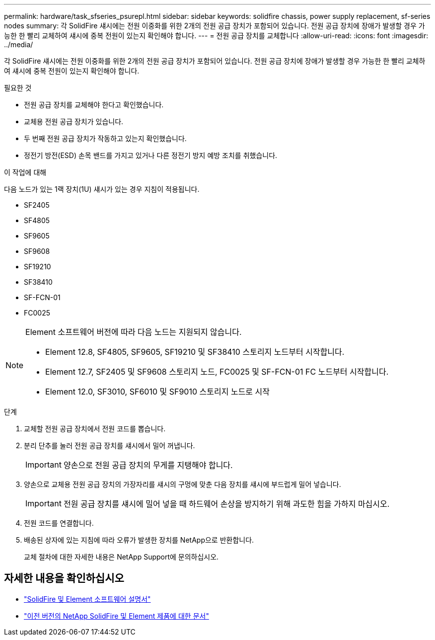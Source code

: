---
permalink: hardware/task_sfseries_psurepl.html 
sidebar: sidebar 
keywords: solidfire chassis, power supply replacement, sf-series nodes 
summary: 각 SolidFire 섀시에는 전원 이중화를 위한 2개의 전원 공급 장치가 포함되어 있습니다. 전원 공급 장치에 장애가 발생할 경우 가능한 한 빨리 교체하여 섀시에 중복 전원이 있는지 확인해야 합니다. 
---
= 전원 공급 장치를 교체합니다
:allow-uri-read: 
:icons: font
:imagesdir: ../media/


[role="lead"]
각 SolidFire 섀시에는 전원 이중화를 위한 2개의 전원 공급 장치가 포함되어 있습니다. 전원 공급 장치에 장애가 발생할 경우 가능한 한 빨리 교체하여 섀시에 중복 전원이 있는지 확인해야 합니다.

.필요한 것
* 전원 공급 장치를 교체해야 한다고 확인했습니다.
* 교체용 전원 공급 장치가 있습니다.
* 두 번째 전원 공급 장치가 작동하고 있는지 확인했습니다.
* 정전기 방전(ESD) 손목 밴드를 가지고 있거나 다른 정전기 방지 예방 조치를 취했습니다.


.이 작업에 대해
다음 노드가 있는 1랙 장치(1U) 섀시가 있는 경우 지침이 적용됩니다.

* SF2405
* SF4805
* SF9605
* SF9608
* SF19210
* SF38410
* SF-FCN-01
* FC0025


[NOTE]
====
Element 소프트웨어 버전에 따라 다음 노드는 지원되지 않습니다.

* Element 12.8, SF4805, SF9605, SF19210 및 SF38410 스토리지 노드부터 시작합니다.
* Element 12.7, SF2405 및 SF9608 스토리지 노드, FC0025 및 SF-FCN-01 FC 노드부터 시작합니다.
* Element 12.0, SF3010, SF6010 및 SF9010 스토리지 노드로 시작


====
.단계
. 교체할 전원 공급 장치에서 전원 코드를 뽑습니다.
. 분리 단추를 눌러 전원 공급 장치를 섀시에서 밀어 꺼냅니다.
+

IMPORTANT: 양손으로 전원 공급 장치의 무게를 지탱해야 합니다.

. 양손으로 교체용 전원 공급 장치의 가장자리를 섀시의 구멍에 맞춘 다음 장치를 섀시에 부드럽게 밀어 넣습니다.
+

IMPORTANT: 전원 공급 장치를 섀시에 밀어 넣을 때 하드웨어 손상을 방지하기 위해 과도한 힘을 가하지 마십시오.

. 전원 코드를 연결합니다.
. 배송된 상자에 있는 지침에 따라 오류가 발생한 장치를 NetApp으로 반환합니다.
+
교체 절차에 대한 자세한 내용은 NetApp Support에 문의하십시오.





== 자세한 내용을 확인하십시오

* https://docs.netapp.com/us-en/element-software/index.html["SolidFire 및 Element 소프트웨어 설명서"]
* https://docs.netapp.com/sfe-122/topic/com.netapp.ndc.sfe-vers/GUID-B1944B0E-B335-4E0B-B9F1-E960BF32AE56.html["이전 버전의 NetApp SolidFire 및 Element 제품에 대한 문서"^]

